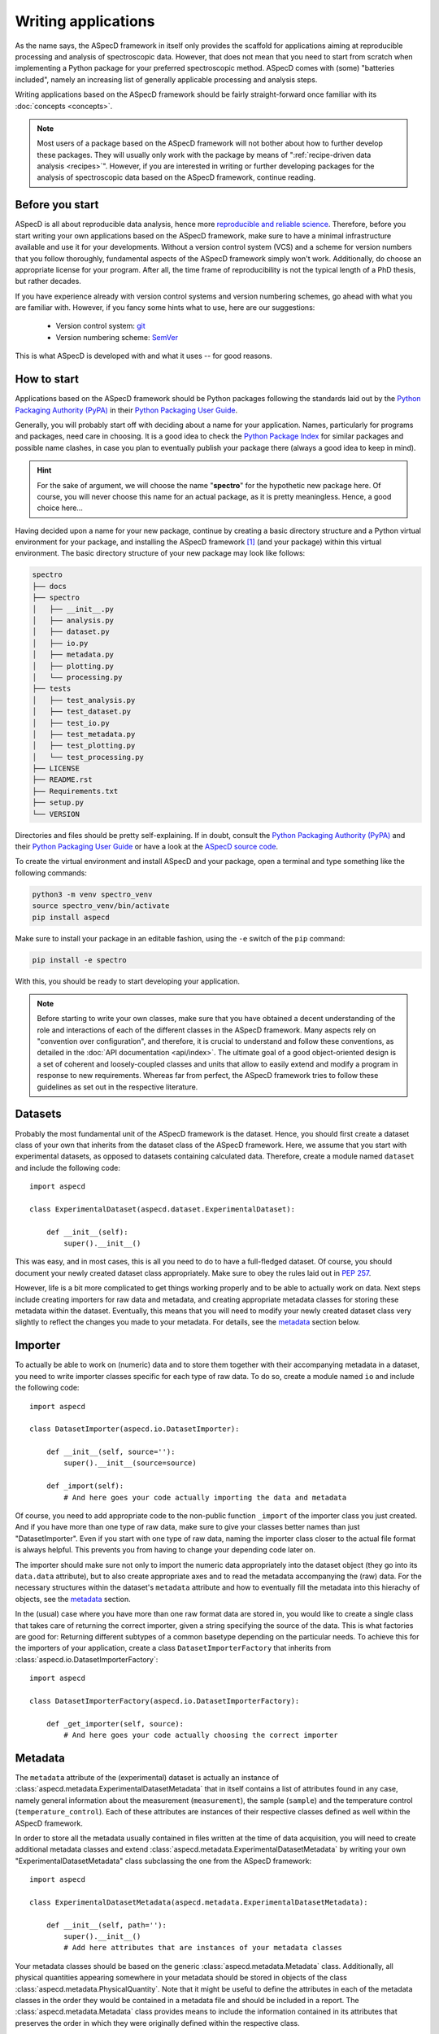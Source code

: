 ====================
Writing applications
====================

As the name says, the ASpecD framework in itself only provides the scaffold for applications aiming at reproducible processing and analysis of spectroscopic data. However, that does not mean that you need to start from scratch when implementing a Python package for your preferred spectroscopic method. ASpecD comes with (some) "batteries included", namely an increasing list of generally applicable processing and analysis steps.

Writing applications based on the ASpecD framework should be fairly straight-forward once familiar with its :doc:`concepts <concepts>`.


.. note::

    Most users of a package based on the ASpecD framework will not bother about how to further develop these packages. They will usually only work with the package by means of ":ref:`recipe-driven data analysis <recipes>`". However, if you are interested in writing or further developing packages for the analysis of spectroscopic data based on the ASpecD framework, continue reading.


Before you start
================

ASpecD is all about reproducible data analysis, hence more `reproducible and reliable science <https://www.reproducible-research.de/>`_. Therefore, before you start writing your own applications based on the ASpecD framework, make sure to have a minimal infrastructure available and use it for your developments. Without a version control system (VCS) and a scheme for version numbers that you follow thoroughly, fundamental aspects of the ASpecD framework simply won't work. Additionally, do choose an appropriate license for your program. After all, the time frame of reproducibility is not the typical length of a PhD thesis, but rather decades.

If you have experience already with version control systems and version numbering schemes, go ahead with what you are familiar with. However, if you fancy some hints what to use, here are our suggestions:

  * Version control system: `git <https://git-scm.com/>`_
  * Version numbering scheme: `SemVer <https://semver.org/>`_

This is what ASpecD is developed with and what it uses -- for good reasons.


How to start
============

Applications based on the ASpecD framework should be Python packages following the standards laid out by the `Python Packaging Authority (PyPA) <https://www.pypa.io/>`_ in their `Python Packaging User Guide <https://python-packaging-user-guide.readthedocs.io/>`_.

Generally, you will probably start off with deciding about a name for your application. Names, particularly for programs and packages, need care in choosing. It is a good idea to check the `Python Package Index <https://pypi.org/>`_ for similar packages and possible name clashes, in case you plan to eventually publish your package there (always a good idea to keep in mind).


.. hint::

    For the sake of argument, we will choose the name "**spectro**" for the hypothetic new package here. Of course, you will never choose this name for an actual package, as it is pretty meaningless. Hence, a good choice here...


Having decided upon a name for your new package, continue by creating a basic directory structure and a Python virtual environment for your package, and installing the ASpecD framework [#aspecd_availability]_ (and your package) within this virtual environment. The basic directory structure of your new package may look like follows:

.. code-block::

    spectro
    ├── docs
    ├── spectro
    │   ├── __init__.py
    │   ├── analysis.py
    │   ├── dataset.py
    │   ├── io.py
    │   ├── metadata.py
    │   ├── plotting.py
    │   └── processing.py
    ├── tests
    │   ├── test_analysis.py
    │   ├── test_dataset.py
    │   ├── test_io.py
    │   ├── test_metadata.py
    │   ├── test_plotting.py
    │   └── test_processing.py
    ├── LICENSE
    ├── README.rst
    ├── Requirements.txt
    ├── setup.py
    └── VERSION


Directories and files should be pretty self-explaining. If in doubt, consult the `Python Packaging Authority (PyPA) <https://www.pypa.io/>`_ and their `Python Packaging User Guide <https://python-packaging-user-guide.readthedocs.io/>`_ or have a look at the `ASpecD source code <https://github.com/tillbiskup/aspecd/>`_.

To create the virtual environment and install ASpecD and your package, open a terminal and type something like the following commands:

.. code-block:: bash

    python3 -m venv spectro_venv
    source spectro_venv/bin/activate
    pip install aspecd


Make sure to install your package in an editable fashion, using the ``-e`` switch of the ``pip`` command:

.. code-block:: bash

    pip install -e spectro


With this, you should be ready to start developing your application.


.. note::
    Before starting to write your own classes, make sure that you have obtained a decent understanding of the role and interactions of each of the different classes in the ASpecD framework. Many aspects rely on "convention over configuration", and therefore, it is crucial to understand and follow these conventions, as detailed in the :doc:`API documentation <api/index>`. The ultimate goal of a good object-oriented design is a set of coherent and loosely-coupled classes and units that allow to easily extend and modify a program in response to new requirements. Whereas far from perfect, the ASpecD framework tries to follow these guidelines as set out in the respective literature.


Datasets
========

Probably the most fundamental unit of the ASpecD framework is the dataset. Hence, you should first create a dataset class of your own that inherits from the dataset class of the ASpecD framework. Here, we assume that you start with experimental datasets, as opposed to datasets containing calculated data. Therefore, create a module named ``dataset`` and include the following code::

    import aspecd

    class ExperimentalDataset(aspecd.dataset.ExperimentalDataset):

        def __init__(self):
            super().__init__()

This was easy, and in most cases, this is all you need to do to have a full-fledged dataset. Of course, you should document your newly created dataset class appropriately. Make sure to obey the rules laid out in `PEP 257 <https://www.python.org/dev/peps/pep-0257/>`_.

However, life is a bit more complicated to get things working properly and to be able to actually work on data. Next steps include creating importers for raw data and metadata, and creating appropriate metadata classes for storing these metadata within the dataset. Eventually, this means that you will need to modify your newly created dataset class very slightly to reflect the changes you made to your metadata. For details, see the `metadata`_ section below.


Importer
========

To actually be able to work on (numeric) data and to store them together with their accompanying metadata in a dataset, you need to write importer classes specific for each type of raw data. To do so, create a module named ``io`` and include the following code::

    import aspecd

    class DatasetImporter(aspecd.io.DatasetImporter):

        def __init__(self, source=''):
            super().__init__(source=source)

        def _import(self):
            # And here goes your code actually importing the data and metadata

Of course, you need to add appropriate code to the non-public function ``_import`` of the importer class you just created. And if you have more than one type of raw data, make sure to give your classes better names than just "DatasetImporter". Even if you start with one type of raw data, naming the importer class closer to the actual file format is always helpful. This prevents you from having to change your depending code later on.

The importer should make sure not only to import the numeric data appropriately into the dataset object (they go into its ``data.data`` attribute), but to also create appropriate axes and to read the metadata accompanying the (raw) data. For the necessary structures within the dataset's ``metadata`` attribute and how to eventually fill the metadata into this hierachy of objects, see the `metadata`_ section.

In the (usual) case where you have more than one raw format data are stored in, you would like to create a single class that takes care of returning the correct importer, given a string specifying the source of the data. This is what factories are good for: Returning different subtypes of a common basetype depending on the particular needs. To achieve this for the importers of your application, create a class ``DatasetImporterFactory`` that inherits from :class:`aspecd.io.DatasetImporterFactory`::

    import aspecd

    class DatasetImporterFactory(aspecd.io.DatasetImporterFactory):

        def _get_importer(self, source):
            # And here goes your code actually choosing the correct importer


Metadata
========

The ``metadata`` attribute of the (experimental) dataset is actually an instance of :class:`aspecd.metadata.ExperimentalDatasetMetadata` that in itself contains a list of attributes found in any case, namely general information about the measurement (``measurement``), the sample (``sample``) and the temperature control (``temperature_control``). Each of these attributes are instances of their respective classes defined as well within the ASpecD framework.

In order to store all the metadata usually contained in files written at the time of data acquisition, you will need to create additional metadata classes and extend :class:`aspecd.metadata.ExperimentalDatasetMetadata` by writing your own "ExperimentalDatasetMetadata" class subclassing the one from the ASpecD framework::

    import aspecd

    class ExperimentalDatasetMetadata(aspecd.metadata.ExperimentalDatasetMetadata):

        def __init__(self, path=''):
            super().__init__()
            # Add here attributes that are instances of your metadata classes

Your metadata classes should be based on the generic :class:`aspecd.metadata.Metadata` class. Additionally, all physical quantities appearing somewhere in your metadata should be stored in objects of the class :class:`aspecd.metadata.PhysicalQuantity`. Note that it might be useful to define the attributes in each of the metadata classes in the order they would be contained in a metadata file and should be included in a report. The :class:`aspecd.metadata.Metadata` class provides means to include the information contained in its attributes that preserves the order in which they were originally defined within the respective class.

Eventually, you will need to extend your ``Dataset`` class that you have defined as described in the `corresponding section <#datasets>`_ accordingly::

    import aspecd

    class ExperimentalDataset(aspecd.dataset.ExperimentalDataset):

        def __init__(self):
            super().__init__()
            self.metadata = ExperimentalDatasetMetadata()

Once you have created all the necessary classes for the different groups of metadata, the actual import of the metadata can become quite simple. The only prerequisite here is to have them initially stored in a Python dictionary whose structure resembles that of the hierarchy of objects contained in your :class:`ExperimentalDatasetMetadata` class. Therefore, make sure that at least the top-level keys of this dictionary have names corresponding to the (public) attributes of your :class:`ExperimentalDatasetMetadata` class. [#metadata_names]_

.. note::
  The organisation of metadata in a metadata file that gets created during measurement and the representation of the very same metadata within the ``Dataset`` class need not be the same, and they will most probably diverge at least over time. To nevertheless be able to map the metadata read from a file and contained in a dictionary (ideally in a :class:`collections.OrderedDict`), there exists the :class:`aspecd.metadata.MetadataMapper` class allowing to map the dictionary to the structure of the class hierarchy in your :class:`ExperimentalDatasetMetadata` class.

Once you have a dictionary, e.g. ``metadata_dict``, with all your metadata and with (top-level) keys corresponding to the the attributes of your :class:`ExperimentalDatasetMetadata` class, you can import the metadata into your dataset with just one line::

    dataset.metadata.from_dict(metadata_dict)

All your metadata classes share this very same method, as long as they are based on :class:`aspecd.metadata.Metadata`. This allows to traverse the dictionary containing your metadata.

.. note::
  The ``from_dict()`` method is rather forgiving, only copying those values of the dict to the corresponding metadata object that are attributes of the object, and neither caring about additional keys in the dictionary nor additional attributes in the object. Therefore, it is your sole responsibility to check that the metadata contained in the dictionary and your metadata classes have corresponding keys/attributes.


Comments
--------

Comments are often found (for good reason) in metadata files that accompany raw data and get written during data acquisition. While usually part of the metadata files, they should *not* be put in the metadata property of the ``Dataset`` class. Technically, comments are annotations, and for this very purpose, a whole set of classes is available within the ASpecD framework, namely in the :mod:`aspecd.annotation` module. Usually, you will not need to subclass any of the classes provided in that module.

To add a comment to a dataset, you will need to instantiate an object of class :class:`aspecd.annotation.Comment`, assign the comment to it, and finally annotate your dataset::

    import aspecd

    comment = aspecd.annotation.Comment()
    comment.comment = metadata_dict["comment"]
    dataset.annotate(comment)

Here, we assumed for simplicity that your metadata are contained in the dictionary ``metadata_dict``, and that your dataset resides in ``dataset``. If you implement this very functionality within your ``Importer`` class in its ``_import()`` method (`see above <#importer>`_), as you should do, [#import_method]_ you will have to adjust some of the variable names accordingly.


Processing steps
================

After having created classes for the dataset and storing the accompanying metadata, it is time to think of processing your data. As set out in the :doc:`introduction <introduction>` already in quite some detail, reproducibility is both, at the heart of good scientific practice as well as the ASpecD framework.

Therefore, both, as a developer writing analysis software based on the ASpecD framework as well as its user, you need not bother about such aspects as having processing steps writing a history containing all their parameters. All you need to do is to subclass :class:`aspecd.processing.ProcessingStep` and adhere to a few basic rules when implementing your own data processing classes.

Let's assume for simplicity that you want to write a processing step called "MyProcessing". Generally, you would start out creating a module ``processing`` within your Python project, if it does not exist already, and add some basic code to it::

    import aspecd

    class MyProcessing(aspecd.processing.ProcessingStep):

        def __init__(self):
            super().__init__()
            self.description = 'My processing step'
            self.undoable = True

        def _perform_task(self):
            # And here goes your code performing the actual processing step

A few comments on this code stub:

* Always set the ``description`` attribute appropriately, as it gets stored in the history and is intended to give the user a first impression of what the processing step was good for. Be concise. More than about 60 characters are definitely too exhaustive.

* Usually, the processing steps are undoable, hence, set the attribute ``undoable`` appropriately. For safety reasons, it is set to ``False`` in the base class.

* Store all parameters, implicit and explicit, in the public attribute ``parameters`` of the :class:`ProcessingStep` class. This application of the "convention over configuration" strategy greatly facilitates automatic processing of your data and proper handling of the history.

* Put all the actual processing into the :meth:`_perform_task()` method. Usually, this will contain a series of calls to other non-public methods performing each their respective part of the processing step.

* Your classes inheriting from :class:`aspecd.processing.ProcessingStep` should have no more public attributes than their parent class.

* Put *all* your processing steps into the :mod:`processing` module, as this is a prerequisite for reproducing your data processing afterwards. This is another application of the "convention over configuration" strategy greatly facilitating the automatic handling of your data.

If you need to sanitise the parameters before applying the actual processing step to your data, override the non-public method ``_sanitise_parameters()`` that will be called straight before ``_perform_task()`` when calling the ``process()`` method on either the ``ProcessingStep`` object or the ``Dataset`` object.


What's next?
============

Of course, there is much more to a full-fledged application for processing and analysis of spectroscopic data, but the steps described so far should get you somehow started.

Additional aspects you may want to consider and that will be detailed here a bit more in the future include:

* Analysis steps

* Plotting

* Reports based on pre-defined templates

* Recipe-driven data processing and analysis

Make sure to understand the :doc:`underlying concepts of the ASpecD framework <concepts>` and have a look at its :doc:`API documentation <api/index>` as well as the source code.


.. rubric:: Footnotes

.. [#aspecd_availability] The ASpecD framework is `available <https://pypi.org/project/aspecd/>`_ via the `Python Package Index (PyPI) <https://pypi.org/>`_: `<https://pypi.org/project/aspecd/>`_. For the latest version, check it out from its `GitHub repository <https://github.com/tillbiskup/aspecd/>`_.

.. [#metadata_names] Note that at least for older metadata files in the author's lab, the block named "General" needs to be renamed into "measurement" in the dictionary containing the metadata to correspond to the :class:`aspecd.metadata.Measurement` class.

.. [#import_method] Usually, your :meth:`_import()` method will consist of calls to other (non-public) methods of your :class:`Dataset` class. Typical use cases would be methods for importing numeric data and metadata, respectively. This is, however, just the usual general advice for small functions/methods with statements that all share the same level of abstraction. See the appropriate literature for more details on this topic.
